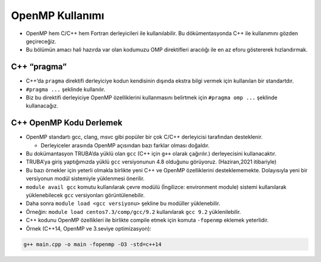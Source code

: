 OpenMP Kullanımı
================

-  OpenMP hem C/C++ hem Fortran derleyicileri ile kullanılabilir. Bu
   dökümentasyonda C++ ile kullanımını gözden geçireceğiz.
-  Bu bölümün amacı hali hazırda var olan kodumuzu OMP direktifleri
   aracılığı ile en az eforu göstererek hızlandırmak.

C++ “pragma”
------------

-  C++’da ``pragma`` direktifi derleyiciye kodun kendisinin dışında
   ekstra bilgi vermek için kullanılan bir standartdır.
-  ``#pragma ...`` şeklinde kullanılır.
-  Biz bu direktifi derleyiciye OpenMP özelliklerini kullanmasını
   belirtmek için ``#pragma omp ...`` şeklinde kullanacağız.

C++ OpenMP Kodu Derlemek
------------------------

-  OpenMP standartı gcc, clang, msvc gibi popüler bir çok C/C++
   derleyicisi tarafından desteklenir.

   -  Derleyiceler arasında OpenMP açısından bazı farklar olması
      doğaldır.

-  Bu dokümantasyon TRUBA’da yüklü olan ``gcc`` (C++ için ``g++`` olarak
   çağırılır.) derleyecisini kullanacaktır.

-  TRUBA’ya giriş yaptığımızda yüklü ``gcc`` versiyonunun 4.8 olduğunu
   görüyoruz. (Haziran,2021 itibariyle)

-  Bu bazı örnekler için yeterli olmakla birlikte yeni C++ ve OpenMP
   özelliklerini desteklememekte. Dolayısıyla yeni bir versiyonun modül
   sistemiyle yüklenmesi önerilir.

-  ``module avail gcc`` komutu kullanılarak çevre modülü (İngilizce:
   environment module) sistemi kullanılarak yüklenebilecek ``gcc``
   versiyonları görüntülenebilir.

-  Daha sonra ``module load <gcc versiyonu>`` şekline bu modüller
   yüklenebilir.

-  Örneğin: ``module load centos7.3/comp/gcc/9.2`` kullanılarak
   ``gcc 9.2`` yüklenilebilir.

-  C++ kodunu OpenMP özellikleri ile birlikte compile etmek için komuta
   ``-fopenmp`` eklemek yeterlidir.

-  Örnek (C++14, OpenMP ve 3.seviye optimizasyon):

.. code:: bash

   g++ main.cpp -o main -fopenmp -O3 -std=c++14

